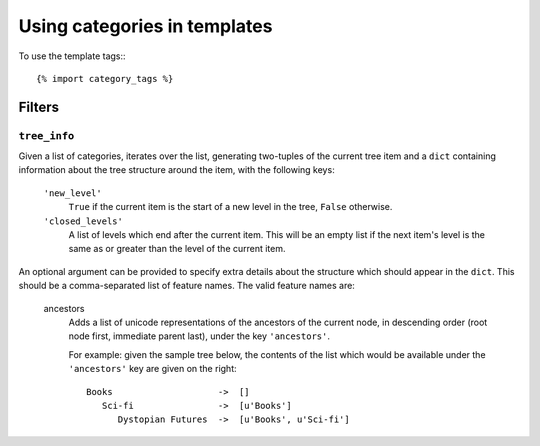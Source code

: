 =============================
Using categories in templates
=============================

To use the template tags:::

	{% import category_tags %}

Filters
*******

``tree_info``
-------------

Given a list of categories, iterates over the list, generating
two-tuples of the current tree item and a ``dict`` containing
information about the tree structure around the item, with the following
keys:

   ``'new_level'``
      ``True`` if the current item is the start of a new level in
      the tree, ``False`` otherwise.

   ``'closed_levels'``
      A list of levels which end after the current item. This will
      be an empty list if the next item's level is the same as or
      greater than the level of the current item.

An optional argument can be provided to specify extra details about the
structure which should appear in the ``dict``. This should be a
comma-separated list of feature names. The valid feature names are:

   ancestors
      Adds a list of unicode representations of the ancestors of the
      current node, in descending order (root node first, immediate
      parent last), under the key ``'ancestors'``.

      For example: given the sample tree below, the contents of the list
      which would be available under the ``'ancestors'`` key are given
      on the right::

         Books                    ->  []
            Sci-fi                ->  [u'Books']
               Dystopian Futures  ->  [u'Books', u'Sci-fi']
